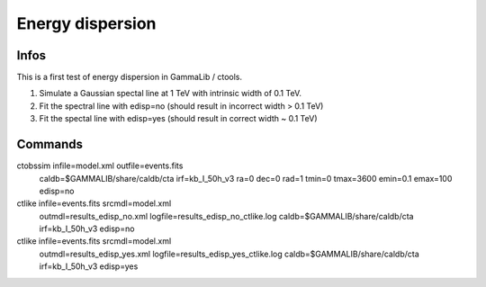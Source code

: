 Energy dispersion
=================

Infos
-----

This is a first test of energy dispersion in GammaLib / ctools.

1. Simulate a Gaussian spectal line at 1 TeV with intrinsic width of 0.1 TeV.
2. Fit the spectral line with edisp=no (should result in incorrect width > 0.1 TeV)
3. Fit the spectal line with edisp=yes (should result in correct width ~ 0.1 TeV)


Commands
--------

ctobssim infile=model.xml outfile=events.fits \
         caldb=$GAMMALIB/share/caldb/cta irf=kb_I_50h_v3 \
         ra=0 dec=0 rad=1 tmin=0 tmax=3600 \
         emin=0.1 emax=100 edisp=no

ctlike infile=events.fits srcmdl=model.xml \
       outmdl=results_edisp_no.xml logfile=results_edisp_no_ctlike.log \
       caldb=$GAMMALIB/share/caldb/cta irf=kb_I_50h_v3
       edisp=no

ctlike infile=events.fits srcmdl=model.xml \
       outmdl=results_edisp_yes.xml logfile=results_edisp_yes_ctlike.log \
       caldb=$GAMMALIB/share/caldb/cta irf=kb_I_50h_v3
       edisp=yes
